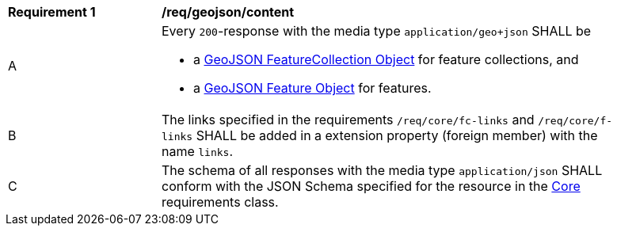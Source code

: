 [[req_geojson_content]] 
[width="90%",cols="2,6a"]
|===
^|*Requirement {counter:req-id}* |*/req/geojson/content* 
^|A |Every `200`-response with the media type `application/geo+json` SHALL be

* a link:https://tools.ietf.org/html/rfc7946#section-3.3[GeoJSON FeatureCollection Object] for feature collections, and
* a link:https://tools.ietf.org/html/rfc7946#section-3.2[GeoJSON Feature Object] for features.

^|B |The links specified in the requirements `/req/core/fc-links` and `/req/core/f-links` SHALL be added in a extension property (foreign member) with the name `links`.
^|C |The schema of all responses with the media type `application/json` SHALL conform with the JSON Schema specified for the resource in the <<rc_core,Core>> requirements class.
|===
